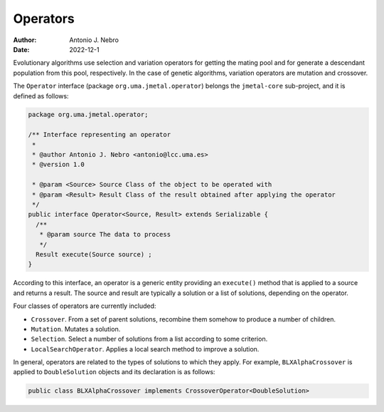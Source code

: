 .. _operators:

Operators
=========

:Author: Antonio J. Nebro
:Date: 2022-12-1

Evolutionary algorithms use selection and variation operators for getting the mating pool and for generate a
descendant population from this pool, respectively. In the case of genetic algorithms, variation operators are mutation and crossover.

The ``Operator`` interface (package ``org.uma.jmetal.operator``) belongs the ``jmetal-core`` sub-project, and it is defined as follows: 

.. code-block:: java

    package org.uma.jmetal.operator;

    /** Interface representing an operator
     *
     * @author Antonio J. Nebro <antonio@lcc.uma.es>
     * @version 1.0

     * @param <Source> Source Class of the object to be operated with
     * @param <Result> Result Class of the result obtained after applying the operator
     */
    public interface Operator<Source, Result> extends Serializable {
      /**
       * @param source The data to process
       */
      Result execute(Source source) ;
    }

According to this interface, an operator is a generic entity providing an ``execute()`` method
that is applied to a source and returns a result. The source and result are typically a solution
or a list of solutions, depending on the operator.

Four classes of operators are currently included:

* ``Crossover``. From a set of parent solutions, recombine them somehow to produce a number of children.
* ``Mutation``. Mutates a solution.
* ``Selection``. Select a number of solutions from a list according to some criterion.
* ``LocalSearchOperator``. Applies a local search method to improve a solution.

In general, operators are related to the types of solutions to which they apply. For example, ``BLXAlphaCrossover`` is applied to ``DoubleSolution`` objects and its declaration is as follows:

.. code-block:: java

  public class BLXAlphaCrossover implements CrossoverOperator<DoubleSolution>



